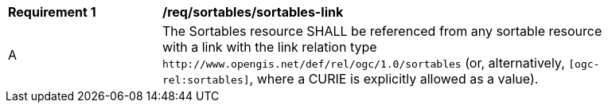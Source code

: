 [[req_sortables_sortables-link]]
[width="90%",cols="2,6a"]
|===
^|*Requirement {counter:req-id}* |*/req/sortables/sortables-link*
^|A |The Sortables resource SHALL be referenced from any sortable resource 
with a link with the link relation type `\http://www.opengis.net/def/rel/ogc/1.0/sortables` 
(or, alternatively, `[ogc-rel:sortables]`, where a CURIE is explicitly allowed as a value).
|===
